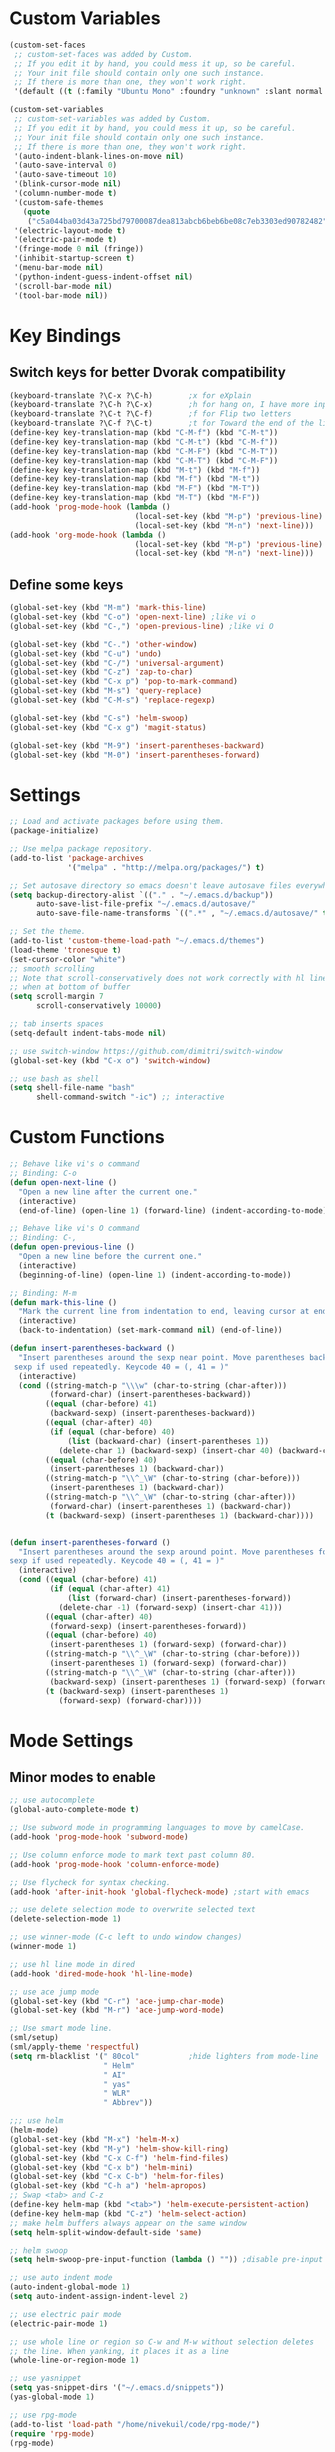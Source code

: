 * Custom Variables
#+BEGIN_SRC emacs-lisp
  (custom-set-faces
   ;; custom-set-faces was added by Custom.
   ;; If you edit it by hand, you could mess it up, so be careful.
   ;; Your init file should contain only one such instance.
   ;; If there is more than one, they won't work right.
   '(default ((t (:family "Ubuntu Mono" :foundry "unknown" :slant normal :weight normal :height 151 :width normal)))))

  (custom-set-variables
   ;; custom-set-variables was added by Custom.
   ;; If you edit it by hand, you could mess it up, so be careful.
   ;; Your init file should contain only one such instance.
   ;; If there is more than one, they won't work right.
   '(auto-indent-blank-lines-on-move nil)
   '(auto-save-interval 0)
   '(auto-save-timeout 10)
   '(blink-cursor-mode nil)
   '(column-number-mode t)
   '(custom-safe-themes
     (quote
      ("c5a044ba03d43a725bd79700087dea813abcb6beb6be08c7eb3303ed90782482" "6a37be365d1d95fad2f4d185e51928c789ef7a4ccf17e7ca13ad63a8bf5b922f" "756597b162f1be60a12dbd52bab71d40d6a2845a3e3c2584c6573ee9c332a66e" default)))
   '(electric-layout-mode t)
   '(electric-pair-mode t)
   '(fringe-mode 0 nil (fringe))
   '(inhibit-startup-screen t)
   '(menu-bar-mode nil)
   '(python-indent-guess-indent-offset nil)
   '(scroll-bar-mode nil)
   '(tool-bar-mode nil))
#+END_SRC
* Key Bindings
** Switch keys for better Dvorak compatibility
#+BEGIN_SRC emacs-lisp
  (keyboard-translate ?\C-x ?\C-h)        ;x for eXplain
  (keyboard-translate ?\C-h ?\C-x)        ;h for hang on, I have more input
  (keyboard-translate ?\C-t ?\C-f)        ;f for Flip two letters
  (keyboard-translate ?\C-f ?\C-t)        ;t for Toward the end of the line/file
  (define-key key-translation-map (kbd "C-M-f") (kbd "C-M-t"))
  (define-key key-translation-map (kbd "C-M-t") (kbd "C-M-f"))
  (define-key key-translation-map (kbd "C-M-F") (kbd "C-M-T"))
  (define-key key-translation-map (kbd "C-M-T") (kbd "C-M-F"))
  (define-key key-translation-map (kbd "M-t") (kbd "M-f"))
  (define-key key-translation-map (kbd "M-f") (kbd "M-t"))
  (define-key key-translation-map (kbd "M-F") (kbd "M-T"))
  (define-key key-translation-map (kbd "M-T") (kbd "M-F"))
  (add-hook 'prog-mode-hook (lambda ()
                              (local-set-key (kbd "M-p") 'previous-line)
                              (local-set-key (kbd "M-n") 'next-line)))
  (add-hook 'org-mode-hook (lambda ()
                              (local-set-key (kbd "M-p") 'previous-line)
                              (local-set-key (kbd "M-n") 'next-line)))
#+END_SRC

** Define some keys
#+BEGIN_SRC emacs-lisp
  (global-set-key (kbd "M-m") 'mark-this-line)
  (global-set-key (kbd "C-o") 'open-next-line) ;like vi o
  (global-set-key (kbd "C-,") 'open-previous-line) ;like vi O

  (global-set-key (kbd "C-.") 'other-window)
  (global-set-key (kbd "C-u") 'undo)
  (global-set-key (kbd "C-/") 'universal-argument)
  (global-set-key (kbd "C-z") 'zap-to-char)
  (global-set-key (kbd "C-x p") 'pop-to-mark-command)
  (global-set-key (kbd "M-s") 'query-replace)
  (global-set-key (kbd "C-M-s") 'replace-regexp)

  (global-set-key (kbd "C-s") 'helm-swoop)
  (global-set-key (kbd "C-x g") 'magit-status)

  (global-set-key (kbd "M-9") 'insert-parentheses-backward)
  (global-set-key (kbd "M-0") 'insert-parentheses-forward)
#+END_SRC
* Settings
#+BEGIN_SRC emacs-lisp
;; Load and activate packages before using them.
(package-initialize)

;; Use melpa package repository.
(add-to-list 'package-archives
             '("melpa" . "http://melpa.org/packages/") t)

;; Set autosave directory so emacs doesn't leave autosave files everywhere.
(setq backup-directory-alist `(("." . "~/.emacs.d/backup"))
      auto-save-list-file-prefix "~/.emacs.d/autosave/"
      auto-save-file-name-transforms `((".*" , "~/.emacs.d/autosave/" t)))

;; Set the theme.
(add-to-list 'custom-theme-load-path "~/.emacs.d/themes")
(load-theme 'tronesque t)
(set-cursor-color "white")
;; smooth scrolling
;; Note that scroll-conservatively does not work correctly with hl line mode
;; when at bottom of buffer
(setq scroll-margin 7
      scroll-conservatively 10000)

;; tab inserts spaces
(setq-default indent-tabs-mode nil)

;; use switch-window https://github.com/dimitri/switch-window
(global-set-key (kbd "C-x o") 'switch-window)

;; use bash as shell
(setq shell-file-name "bash"
      shell-command-switch "-ic") ;; interactive
#+END_SRC
* Custom Functions
#+BEGIN_SRC emacs-lisp
;; Behave like vi's o command
;; Binding: C-o
(defun open-next-line ()
  "Open a new line after the current one."
  (interactive)
  (end-of-line) (open-line 1) (forward-line) (indent-according-to-mode))

;; Behave like vi's O command
;; Binding: C-,
(defun open-previous-line ()
  "Open a new line before the current one."
  (interactive)
  (beginning-of-line) (open-line 1) (indent-according-to-mode))

;; Binding: M-m
(defun mark-this-line ()
  "Mark the current line from indentation to end, leaving cursor at end."
  (interactive)
  (back-to-indentation) (set-mark-command nil) (end-of-line))

(defun insert-parentheses-backward ()
  "Insert parentheses around the sexp near point. Move parentheses backward by
 sexp if used repeatedly. Keycode 40 = (, 41 = )"
  (interactive)
  (cond ((string-match-p "\\\w" (char-to-string (char-after)))
         (forward-char) (insert-parentheses-backward))
        ((equal (char-before) 41)
         (backward-sexp) (insert-parentheses-backward))
        ((equal (char-after) 40)
         (if (equal (char-before) 40)
             (list (backward-char) (insert-parentheses 1))
           (delete-char 1) (backward-sexp) (insert-char 40) (backward-char)))
        ((equal (char-before) 40)
         (insert-parentheses 1) (backward-char))
        ((string-match-p "\\^_\W" (char-to-string (char-before)))
         (insert-parentheses 1) (backward-char))
        ((string-match-p "\\^_\W" (char-to-string (char-after)))
         (forward-char) (insert-parentheses 1) (backward-char))
        (t (backward-sexp) (insert-parentheses 1) (backward-char))))


(defun insert-parentheses-forward ()
  "Insert parentheses around the sexp around point. Move parentheses forward by
sexp if used repeatedly. Keycode 40 = (, 41 = )"
  (interactive)
  (cond ((equal (char-before) 41)
         (if (equal (char-after) 41)
             (list (forward-char) (insert-parentheses-forward))
           (delete-char -1) (forward-sexp) (insert-char 41)))
        ((equal (char-after) 40)
         (forward-sexp) (insert-parentheses-forward))
        ((equal (char-before) 40)
         (insert-parentheses 1) (forward-sexp) (forward-char))
        ((string-match-p "\\^_\W" (char-to-string (char-before)))
         (insert-parentheses 1) (forward-sexp) (forward-char))
        ((string-match-p "\\^_\W" (char-to-string (char-after)))
         (backward-sexp) (insert-parentheses 1) (forward-sexp) (forward-char))
        (t (backward-sexp) (insert-parentheses 1)
           (forward-sexp) (forward-char))))
#+END_SRC

* Mode Settings
** Minor modes to enable
#+BEGIN_SRC emacs-lisp
  ;; use autocomplete
  (global-auto-complete-mode t)

  ;; Use subword mode in programming languages to move by camelCase.
  (add-hook 'prog-mode-hook 'subword-mode)

  ;; Use column enforce mode to mark text past column 80.
  (add-hook 'prog-mode-hook 'column-enforce-mode)

  ;; Use flycheck for syntax checking.
  (add-hook 'after-init-hook 'global-flycheck-mode) ;start with emacs

  ;; use delete selection mode to overwrite selected text
  (delete-selection-mode 1)

  ;; use winner-mode (C-c left to undo window changes)
  (winner-mode 1)

  ;; use hl line mode in dired
  (add-hook 'dired-mode-hook 'hl-line-mode)

  ;; use ace jump mode
  (global-set-key (kbd "C-r") 'ace-jump-char-mode)
  (global-set-key (kbd "M-r") 'ace-jump-word-mode)

  ;; Use smart mode line.
  (sml/setup)
  (sml/apply-theme 'respectful)
  (setq rm-blacklist '(" 80col"           ;hide lighters from mode-line
                       " Helm"
                       " AI"
                       " yas"
                       " WLR"
                       " Abbrev"))

  ;;; use helm
  (helm-mode)
  (global-set-key (kbd "M-x") 'helm-M-x)
  (global-set-key (kbd "M-y") 'helm-show-kill-ring)
  (global-set-key (kbd "C-x C-f") 'helm-find-files)
  (global-set-key (kbd "C-x b") 'helm-mini)
  (global-set-key (kbd "C-x C-b") 'helm-for-files)
  (global-set-key (kbd "C-h a") 'helm-apropos)
  ;; Swap <tab> and C-z
  (define-key helm-map (kbd "<tab>") 'helm-execute-persistent-action)
  (define-key helm-map (kbd "C-z") 'helm-select-action)
  ;; make helm buffers always appear on the same window
  (setq helm-split-window-default-side 'same)

  ;; helm swoop
  (setq helm-swoop-pre-input-function (lambda () "")) ;disable pre-input on swoop

  ;; use auto indent mode
  (auto-indent-global-mode 1)
  (setq auto-indent-assign-indent-level 2)

  ;; use electric pair mode
  (electric-pair-mode 1)

  ;; use whole line or region so C-w and M-w without selection deletes
  ;; the line. When yanking, it places it as a line
  (whole-line-or-region-mode 1)

  ;; use yasnippet
  (setq yas-snippet-dirs '("~/.emacs.d/snippets"))
  (yas-global-mode 1)

  ;; use rpg-mode
  (add-to-list 'load-path "/home/nivekuil/code/rpg-mode/")
  (require 'rpg-mode)
  (rpg-mode)
#+END_SRC

** Minor modes that augment major modes
*** Org-mode
#+BEGIN_SRC emacs-lisp
(add-hook 'org-mode-hook 'visual-line-mode)
#+END_SRC
*** For web development
#+BEGIN_SRC emacs-lisp
  ;; Use skewer mode which allows real time preview
  (add-hook 'js2-mode-hook 'skewer-mode)
  (add-hook 'css-mode-hook 'skewer-css-mode)
  (add-hook 'html-mode-hook 'skewer-html-mode)
  ;; use js2 mode for editing .js files
  (add-to-list 'auto-mode-alist (cons (rx ".js" eos) 'js2-mode)) ;use js2 mode
#+END_SRC
*** Python
#+BEGIN_SRC emacs-lisp
  ;;; Modes for python
  ;; use jedi for autocomplete
  (add-hook 'python-mode-hook 'jedi:setup)
  (setq jedi:complete-on-dot t)
#+END_SRC
*** CC mode
#+BEGIN_SRC emacs-lisp
  ;; Irony mode for C, C++, and Obj-c
  (add-hook 'c++-mode-hook 'irony-mode)
  (add-hook 'c-mode-hook 'irony-mode)
  (add-hook 'objc-mode-hook 'irony-mode)
  ;; replace the `completion-at-point' and `complete-symbol' bindings in
  ;; irony-mode's buffers by irony-mode's function
  (defun my-irony-mode-hook ()
    (define-key irony-mode-map [remap completion-at-point]
      'irony-completion-at-point-async)
    (define-key irony-mode-map [remap complete-symbol]
      'irony-completion-at-point-async))
  (add-hook 'irony-mode-hook 'my-irony-mode-hook)
  (add-hook 'irony-mode-hook 'irony-cdb-autosetup-compile-options)
#+END_SRC

* Other
#+BEGIN_SRC emacs-lisp
  (defun do-on-startup ()
    "Stuff to do after the init file is loaded."
    (server-start)
    (split-window-horizontally))
  (do-on-startup)
#+END_SRC

